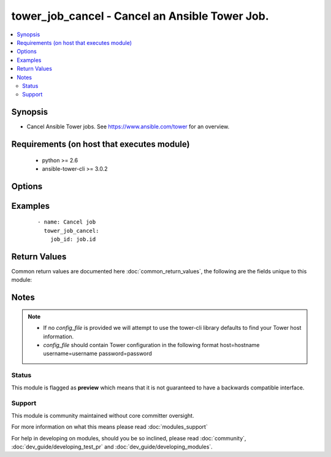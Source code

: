 .. _tower_job_cancel:


tower_job_cancel - Cancel an Ansible Tower Job.
+++++++++++++++++++++++++++++++++++++++++++++++

.. versionadded:: 2.3


.. contents::
   :local:
   :depth: 2


Synopsis
--------

* Cancel Ansible Tower jobs. See https://www.ansible.com/tower for an overview.


Requirements (on host that executes module)
-------------------------------------------

  * python >= 2.6
  * ansible-tower-cli >= 3.0.2


Options
-------

.. raw:: html

    <table border=1 cellpadding=4>
    <tr>
    <th class="head">parameter</th>
    <th class="head">required</th>
    <th class="head">default</th>
    <th class="head">choices</th>
    <th class="head">comments</th>
    </tr>
                <tr><td>fail_if_not_running<br/><div style="font-size: small;"></div></td>
    <td>no</td>
    <td></td>
        <td></td>
        <td><div>Fail loudly if the job_id does not reference a running job.</div>        </td></tr>
                <tr><td>job_id<br/><div style="font-size: small;"></div></td>
    <td>yes</td>
    <td></td>
        <td></td>
        <td><div>ID of the job to cancel</div>        </td></tr>
                <tr><td>tower_config_file<br/><div style="font-size: small;"></div></td>
    <td>no</td>
    <td></td>
        <td></td>
        <td><div>Path to the Tower config file. See notes.</div>        </td></tr>
                <tr><td>tower_host<br/><div style="font-size: small;"></div></td>
    <td>no</td>
    <td></td>
        <td></td>
        <td><div>URL to your Tower instance.</div>        </td></tr>
                <tr><td>tower_password<br/><div style="font-size: small;"></div></td>
    <td>no</td>
    <td></td>
        <td></td>
        <td><div>Password for your Tower instance.</div>        </td></tr>
                <tr><td>tower_username<br/><div style="font-size: small;"></div></td>
    <td>no</td>
    <td></td>
        <td></td>
        <td><div>Username for your Tower instance.</div>        </td></tr>
                <tr><td>tower_verify_ssl<br/><div style="font-size: small;"></div></td>
    <td>no</td>
    <td>True</td>
        <td></td>
        <td><div>Dis/allow insecure connections to Tower. If <code>no</code>, SSL certificates will not be validated. This should only be used on personally controlled sites using self-signed certificates.</div>        </td></tr>
        </table>
    </br>



Examples
--------

 ::

    - name: Cancel job
      tower_job_cancel:
        job_id: job.id

Return Values
-------------

Common return values are documented here :doc:`common_return_values`, the following are the fields unique to this module:

.. raw:: html

    <table border=1 cellpadding=4>
    <tr>
    <th class="head">name</th>
    <th class="head">description</th>
    <th class="head">returned</th>
    <th class="head">type</th>
    <th class="head">sample</th>
    </tr>

        <tr>
        <td> status </td>
        <td> status of the cancel request </td>
        <td align=center> success </td>
        <td align=center> string </td>
        <td align=center> canceled </td>
    </tr>
            <tr>
        <td> id </td>
        <td> job id requesting to cancel </td>
        <td align=center> success </td>
        <td align=center> int </td>
        <td align=center> 94 </td>
    </tr>
        
    </table>
    </br></br>

Notes
-----

.. note::
    - If no *config_file* is provided we will attempt to use the tower-cli library defaults to find your Tower host information.
    - *config_file* should contain Tower configuration in the following format host=hostname username=username password=password



Status
~~~~~~

This module is flagged as **preview** which means that it is not guaranteed to have a backwards compatible interface.


Support
~~~~~~~

This module is community maintained without core committer oversight.

For more information on what this means please read :doc:`modules_support`


For help in developing on modules, should you be so inclined, please read :doc:`community`, :doc:`dev_guide/developing_test_pr` and :doc:`dev_guide/developing_modules`.

